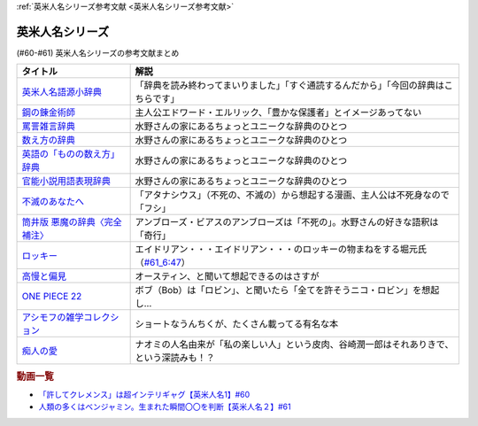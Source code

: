 .. _英米人名シリーズ参考文献:

:ref:`英米人名シリーズ参考文献 <英米人名シリーズ参考文献>`

英米人名シリーズ
=================================

(#60-#61) 英米人名シリーズの参考文献まとめ

.. raw:: html

  <!--英米人名語源小辞典--><a href="https://www.amazon.co.jp/%E8%8B%B1%E7%B1%B3%E4%BA%BA%E5%90%8D%E8%AA%9E%E6%BA%90%E5%B0%8F%E8%BE%9E%E5%85%B8-%E3%82%A8%E3%83%AA%E3%83%83%E3%82%AF%E3%83%BB%E3%83%91%E3%83%BC%E3%83%88%E3%83%AA%E3%83%83%E3%82%B8/dp/4861106737?__mk_ja_JP=%E3%82%AB%E3%82%BF%E3%82%AB%E3%83%8A&dchild=1&keywords=%E8%8B%B1%E7%B1%B3%E4%BA%BA%E5%90%8D%E8%AA%9E%E6%BA%90&qid=1633016012&s=books&sr=1-1&linkCode=li1&tag=takaoutputblo-22&linkId=b159403da789c30befcced2ced49f3be&language=ja_JP&ref_=as_li_ss_il" target="_blank"><img border="0" src="//ws-fe.amazon-adsystem.com/widgets/q?_encoding=UTF8&ASIN=4861106737&Format=_SL110_&ID=AsinImage&MarketPlace=JP&ServiceVersion=20070822&WS=1&tag=takaoutputblo-22&language=ja_JP" ></a><img src="https://ir-jp.amazon-adsystem.com/e/ir?t=takaoutputblo-22&language=ja_JP&l=li1&o=9&a=4861106737" width="1" height="1" border="0" alt="" style="border:none !important; margin:0px !important;" />
  <!--鋼の錬金術師--><a href="https://www.amazon.co.jp/%E9%8B%BC%E3%81%AE%E9%8C%AC%E9%87%91%E8%A1%93%E5%B8%AB-1%E5%B7%BB-%E3%83%87%E3%82%B8%E3%82%BF%E3%83%AB%E7%89%88%E3%82%AC%E3%83%B3%E3%82%AC%E3%83%B3%E3%82%B3%E3%83%9F%E3%83%83%E3%82%AF%E3%82%B9-%E8%8D%92%E5%B7%9D%E5%BC%98-ebook/dp/B009T8RYF8?keywords=%E9%8B%BC%E3%81%AE%E9%8C%AC%E9%87%91%E8%A1%93%E5%B8%AB&qid=1652100951&s=books&sprefix=%E3%81%AF%E3%81%8C%E3%81%AD%E3%81%AE%2Cstripbooks%2C163&sr=1-1&linkCode=li1&tag=takaoutputblo-22&linkId=34a3d3d22afe48b065d14e33db6fe98d&language=ja_JP&ref_=as_li_ss_il" target="_blank"><img border="0" src="//ws-fe.amazon-adsystem.com/widgets/q?_encoding=UTF8&ASIN=B009T8RYF8&Format=_SL110_&ID=AsinImage&MarketPlace=JP&ServiceVersion=20070822&WS=1&tag=takaoutputblo-22&language=ja_JP" ></a><img src="https://ir-jp.amazon-adsystem.com/e/ir?t=takaoutputblo-22&language=ja_JP&l=li1&o=9&a=B009T8RYF8" width="1" height="1" border="0" alt="" style="border:none !important; margin:0px !important;" />
  <!--罵詈雑言辞典--><a href="https://www.amazon.co.jp/%E7%BD%B5%E8%A9%88%E9%9B%91%E8%A8%80%E8%BE%9E%E5%85%B8-%E6%96%B0%E8%A3%85%E7%89%88-%E5%A5%A5%E5%B1%B1-%E7%9B%8A%E6%9C%97/dp/4490108923?&linkCode=li1&tag=takaoutputblo-22&linkId=f7b7e16957d9859cbc7f14c711a8370e&language=ja_JP&ref_=as_li_ss_il" target="_blank"><img border="0" src="//ws-fe.amazon-adsystem.com/widgets/q?_encoding=UTF8&ASIN=4490108923&Format=_SL110_&ID=AsinImage&MarketPlace=JP&ServiceVersion=20070822&WS=1&tag=takaoutputblo-22&language=ja_JP" ></a><img src="https://ir-jp.amazon-adsystem.com/e/ir?t=takaoutputblo-22&language=ja_JP&l=li1&o=9&a=4490108923" width="1" height="1" border="0" alt="" style="border:none !important; margin:0px !important;" />
  <!--数え方の辞典--><a href="https://www.amazon.co.jp/%E6%95%B0%E3%81%88%E6%96%B9%E3%81%AE%E8%BE%9E%E5%85%B8-%E9%A3%AF%E7%94%B0-%E6%9C%9D%E5%AD%90/dp/4095052015?__mk_ja_JP=%E3%82%AB%E3%82%BF%E3%82%AB%E3%83%8A&dchild=1&keywords=%E6%95%B0%E3%81%88%E6%96%B9%E3%81%AE%E8%BE%9E%E5%85%B8&qid=1633015422&s=books&sr=1-1&linkCode=li1&tag=takaoutputblo-22&linkId=3f6c5f406c4ac02f6fed1923f13bc24d&language=ja_JP&ref_=as_li_ss_il" target="_blank"><img border="0" src="//ws-fe.amazon-adsystem.com/widgets/q?_encoding=UTF8&ASIN=4095052015&Format=_SL110_&ID=AsinImage&MarketPlace=JP&ServiceVersion=20070822&WS=1&tag=takaoutputblo-22&language=ja_JP" ></a><img src="https://ir-jp.amazon-adsystem.com/e/ir?t=takaoutputblo-22&language=ja_JP&l=li1&o=9&a=4095052015" width="1" height="1" border="0" alt="" style="border:none !important; margin:0px !important;" />
  <!--英語の「ものの数え方」辞典--><a href="https://www.amazon.co.jp/%E8%8B%B1%E8%AA%9E%E3%81%AE%E3%80%8C%E3%82%82%E3%81%AE%E3%81%AE%E6%95%B0%E3%81%88%E6%96%B9%E3%80%8D%E8%BE%9E%E5%85%B8-%E7%80%AC%E8%B0%B7-%E5%BB%A3%E4%B8%80/dp/4877460985?__mk_ja_JP=%E3%82%AB%E3%82%BF%E3%82%AB%E3%83%8A&dchild=1&keywords=%E8%8B%B1%E8%AA%9E+%E6%95%B0%E3%81%88%E6%96%B9&qid=1633015381&s=books&sr=1-1&linkCode=li1&tag=takaoutputblo-22&linkId=10e51976c17b7f39c8d3db63eb31e873&language=ja_JP&ref_=as_li_ss_il" target="_blank"><img border="0" src="//ws-fe.amazon-adsystem.com/widgets/q?_encoding=UTF8&ASIN=4877460985&Format=_SL110_&ID=AsinImage&MarketPlace=JP&ServiceVersion=20070822&WS=1&tag=takaoutputblo-22&language=ja_JP" ></a><img src="https://ir-jp.amazon-adsystem.com/e/ir?t=takaoutputblo-22&language=ja_JP&l=li1&o=9&a=4877460985" width="1" height="1" border="0" alt="" style="border:none !important; margin:0px !important;" />
  <!--官能小説用語表現辞典--><a href="https://www.amazon.co.jp/%E5%AE%98%E8%83%BD%E5%B0%8F%E8%AA%AC%E7%94%A8%E8%AA%9E%E8%A1%A8%E7%8F%BE%E8%BE%9E%E5%85%B8-%E3%81%A1%E3%81%8F%E3%81%BE%E6%96%87%E5%BA%AB-%E6%B0%B8%E7%94%B0-%E5%AE%88%E5%BC%98/dp/4480422331?__mk_ja_JP=%E3%82%AB%E3%82%BF%E3%82%AB%E3%83%8A&crid=FBXDG4V97VB&dchild=1&keywords=%E5%AE%98%E8%83%BD%E5%B0%8F%E8%AA%AC%E8%A1%A8%E7%8F%BE&qid=1633015505&s=books&sprefix=%E5%AE%98%E8%83%BD%E5%B0%8F%E8%AA%AC%E8%A1%A8%E7%8F%BE%2Cstripbooks%2C256&sr=1-2&linkCode=li1&tag=takaoutputblo-22&linkId=7918680689590cc2d791578ae60bc764&language=ja_JP&ref_=as_li_ss_il" target="_blank"><img border="0" src="//ws-fe.amazon-adsystem.com/widgets/q?_encoding=UTF8&ASIN=4480422331&Format=_SL110_&ID=AsinImage&MarketPlace=JP&ServiceVersion=20070822&WS=1&tag=takaoutputblo-22&language=ja_JP" ></a><img src="https://ir-jp.amazon-adsystem.com/e/ir?t=takaoutputblo-22&language=ja_JP&l=li1&o=9&a=4480422331" width="1" height="1" border="0" alt="" style="border:none !important; margin:0px !important;" />
  <!--筒井版 悪魔の辞典〈完全補注〉--><a href="https://www.amazon.co.jp/%E7%AD%92%E4%BA%95%E7%89%88-%E6%82%AA%E9%AD%94%E3%81%AE%E8%BE%9E%E5%85%B8%E3%80%88%E5%AE%8C%E5%85%A8%E8%A3%9C%E6%B3%A8%E3%80%89%E4%B8%8A-%E8%AC%9B%E8%AB%87%E7%A4%BE-%CE%B1%E6%96%87%E5%BA%AB-%E3%82%A2%E3%83%B3%E3%83%96%E3%83%AD%E3%83%BC%E3%82%BA%E3%83%BB%E3%83%93%E3%82%A2%E3%82%B9/dp/4062812525?pd_rd_w=D08gK&pf_rd_p=ae64b7f5-458b-4e9a-9b07-1feecb909091&pf_rd_r=E1K9R2MGBSG1GDHV7QS9&pd_rd_r=788cb121-8ad4-415e-a631-4d88844f522a&pd_rd_wg=fDWoa&pd_rd_i=4062812525&psc=1&linkCode=li1&tag=takaoutputblo-22&linkId=3f5a314189d9b6abadc6f4cb38ba5bf4&language=ja_JP&ref_=as_li_ss_il" target="_blank"><img border="0" src="//ws-fe.amazon-adsystem.com/widgets/q?_encoding=UTF8&ASIN=4062812525&Format=_SL110_&ID=AsinImage&MarketPlace=JP&ServiceVersion=20070822&WS=1&tag=takaoutputblo-22&language=ja_JP" ></a><img src="https://ir-jp.amazon-adsystem.com/e/ir?t=takaoutputblo-22&language=ja_JP&l=li1&o=9&a=4062812525" width="1" height="1" border="0" alt="" style="border:none !important; margin:0px !important;" />
  <!--不滅のあなたへ--><a href="https://www.amazon.co.jp/%E4%B8%8D%E6%BB%85%E3%81%AE%E3%81%82%E3%81%AA%E3%81%9F%E3%81%B8%EF%BC%88%EF%BC%91%EF%BC%89-%E9%80%B1%E5%88%8A%E5%B0%91%E5%B9%B4%E3%83%9E%E3%82%AC%E3%82%B8%E3%83%B3%E3%82%B3%E3%83%9F%E3%83%83%E3%82%AF%E3%82%B9-%E5%A4%A7%E4%BB%8A%E8%89%AF%E6%99%82-ebook/dp/B01MRY6BVF?__mk_ja_JP=%E3%82%AB%E3%82%BF%E3%82%AB%E3%83%8A&dchild=1&keywords=%E4%B8%8D%E6%BB%85%E3%81%AE%E3%81%82%E3%81%AA%E3%81%9F%E3%81%B8&qid=1633015984&s=books&sr=1-5&linkCode=li1&tag=takaoutputblo-22&linkId=e608a695b9b91e0a0fc51924684ead0d&language=ja_JP&ref_=as_li_ss_il" target="_blank"><img border="0" src="//ws-fe.amazon-adsystem.com/widgets/q?_encoding=UTF8&ASIN=B01MRY6BVF&Format=_SL110_&ID=AsinImage&MarketPlace=JP&ServiceVersion=20070822&WS=1&tag=takaoutputblo-22&language=ja_JP" ></a><img src="https://ir-jp.amazon-adsystem.com/e/ir?t=takaoutputblo-22&language=ja_JP&l=li1&o=9&a=B01MRY6BVF" width="1" height="1" border="0" alt="" style="border:none !important; margin:0px !important;" />
  <!--ロッキー --><a href="https://www.amazon.co.jp/%E3%83%AD%E3%83%83%E3%82%AD%E3%83%BC-%E7%89%B9%E5%88%A5%E7%B7%A8-DVD-%E3%82%B7%E3%83%AB%E3%83%99%E3%82%B9%E3%82%BF%E3%83%BC%E3%83%BB%E3%82%B9%E3%82%BF%E3%83%AD%E3%83%BC%E3%83%B3/dp/B01MY8T4NS?pd_rd_w=rK0RK&pf_rd_p=eb649620-718d-4f3b-9aaa-29b215914196&pf_rd_r=VD9ZB2ZGACAPFJ0K1QYX&pd_rd_r=67899d18-76dc-45bf-95a5-abbb31c421aa&pd_rd_wg=8fMmH&pd_rd_i=B01MY8T4NS&psc=1&linkCode=li1&tag=takaoutputblo-22&linkId=c3f55ead88fecfbb6e514994774bd7df&language=ja_JP&ref_=as_li_ss_il" target="_blank"><img border="0" src="//ws-fe.amazon-adsystem.com/widgets/q?_encoding=UTF8&ASIN=B01MY8T4NS&Format=_SL110_&ID=AsinImage&MarketPlace=JP&ServiceVersion=20070822&WS=1&tag=takaoutputblo-22&language=ja_JP" ></a><img src="https://ir-jp.amazon-adsystem.com/e/ir?t=takaoutputblo-22&language=ja_JP&l=li1&o=9&a=B01MY8T4NS" width="1" height="1" border="0" alt="" style="border:none !important; margin:0px !important;" />
  <!--高慢と偏見--><a href="https://www.amazon.co.jp/gp/product/B079BF6KGF?&linkCode=li1&tag=takaoutputblo-22&linkId=0c483149bba65da325382c3e52b314a0&language=ja_JP&ref_=as_li_ss_il" target="_blank"><img border="0" src="//ws-fe.amazon-adsystem.com/widgets/q?_encoding=UTF8&ASIN=B079BF6KGF&Format=_SL110_&ID=AsinImage&MarketPlace=JP&ServiceVersion=20070822&WS=1&tag=takaoutputblo-22&language=ja_JP" ></a><img src="https://ir-jp.amazon-adsystem.com/e/ir?t=takaoutputblo-22&language=ja_JP&l=li1&o=9&a=B079BF6KGF" width="1" height="1" border="0" alt="" style="border:none !important; margin:0px !important;" />
  <!--ONE PIECE 22--><a href="https://www.amazon.co.jp/ONE-PIECE-%E3%83%A2%E3%83%8E%E3%82%AF%E3%83%AD%E7%89%88-22-%E3%82%B8%E3%83%A3%E3%83%B3%E3%83%97%E3%82%B3%E3%83%9F%E3%83%83%E3%82%AF%E3%82%B9DIGITAL-ebook/dp/B009GZK4XS?__mk_ja_JP=%E3%82%AB%E3%82%BF%E3%82%AB%E3%83%8A&crid=2EUJ2UIDEUA9U&keywords=%E3%83%AF%E3%83%B3%E3%83%94%E3%83%BC%E3%82%B9+22&qid=1652103480&s=books&sprefix=%E3%83%AF%E3%83%B3%E3%83%94%E3%83%BC%E3%82%B9+22%2Cstripbooks%2C249&sr=1-1&linkCode=li1&tag=takaoutputblo-22&linkId=4399d7b0148dda5f3500cf41e0a92ccb&language=ja_JP&ref_=as_li_ss_il" target="_blank"><img border="0" src="//ws-fe.amazon-adsystem.com/widgets/q?_encoding=UTF8&ASIN=B009GZK4XS&Format=_SL110_&ID=AsinImage&MarketPlace=JP&ServiceVersion=20070822&WS=1&tag=takaoutputblo-22&language=ja_JP" ></a><img src="https://ir-jp.amazon-adsystem.com/e/ir?t=takaoutputblo-22&language=ja_JP&l=li1&o=9&a=B009GZK4XS" width="1" height="1" border="0" alt="" style="border:none !important; margin:0px !important;" />
  <!--アシモフの雑学コレクション--><a href="https://www.amazon.co.jp/%E3%82%A2%E3%82%B7%E3%83%A2%E3%83%95%E3%81%AE%E9%9B%91%E5%AD%A6%E3%82%B3%E3%83%AC%E3%82%AF%E3%82%B7%E3%83%A7%E3%83%B3-%E6%96%B0%E6%BD%AE%E6%96%87%E5%BA%AB-%E3%82%A2%E3%82%A4%E3%82%B6%E3%83%83%E3%82%AF-%E3%82%A2%E3%82%B7%E3%83%A2%E3%83%95/dp/4102186042?&linkCode=li1&tag=takaoutputblo-22&linkId=3221080239e8cef29cda75568632dfa4&language=ja_JP&ref_=as_li_ss_il" target="_blank"><img border="0" src="//ws-fe.amazon-adsystem.com/widgets/q?_encoding=UTF8&ASIN=4102186042&Format=_SL110_&ID=AsinImage&MarketPlace=JP&ServiceVersion=20070822&WS=1&tag=takaoutputblo-22&language=ja_JP" ></a><img src="https://ir-jp.amazon-adsystem.com/e/ir?t=takaoutputblo-22&language=ja_JP&l=li1&o=9&a=4102186042" width="1" height="1" border="0" alt="" style="border:none !important; margin:0px !important;" />
  <!--痴人の愛--><a href="https://www.amazon.co.jp/%E7%97%B4%E4%BA%BA%E3%81%AE%E6%84%9B-%E8%B0%B7%E5%B4%8E-%E6%BD%A4%E4%B8%80%E9%83%8E-ebook/dp/B075F1Y9L1?keywords=%E7%97%B4%E4%BA%BA%E3%81%AE%E6%84%9B+%E8%B0%B7%E5%B4%8E%E6%BD%A4%E4%B8%80%E9%83%8E&qid=1652104880&s=books&sprefix=%E3%81%A1%E3%81%98%E3%82%93%E3%81%AE%2Cstripbooks%2C202&sr=1-1&linkCode=li1&tag=takaoutputblo-22&linkId=486b1fd298ebaaf59abb3173525c79f4&language=ja_JP&ref_=as_li_ss_il" target="_blank"><img border="0" src="//ws-fe.amazon-adsystem.com/widgets/q?_encoding=UTF8&ASIN=B075F1Y9L1&Format=_SL110_&ID=AsinImage&MarketPlace=JP&ServiceVersion=20070822&WS=1&tag=takaoutputblo-22&language=ja_JP" ></a><img src="https://ir-jp.amazon-adsystem.com/e/ir?t=takaoutputblo-22&language=ja_JP&l=li1&o=9&a=B075F1Y9L1" width="1" height="1" border="0" alt="" style="border:none !important; margin:0px !important;" />

+----------------------------------+--------------------------------------------------------------------------------------------+
|             タイトル             |                                            解説                                            |
+==================================+============================================================================================+
| `英米人名語源小辞典`_            | 「辞典を読み終わってまいりました」「すぐ通読するんだから」「今回の辞典はこちらです」       |
+----------------------------------+--------------------------------------------------------------------------------------------+
| `鋼の錬金術師`_                  | 主人公エドワード・エルリック、「豊かな保護者」とイメージあってない                         |
+----------------------------------+--------------------------------------------------------------------------------------------+
| `罵詈雑言辞典`_                  | 水野さんの家にあるちょっとユニークな辞典のひとつ                                           |
+----------------------------------+--------------------------------------------------------------------------------------------+
| `数え方の辞典`_                  | 水野さんの家にあるちょっとユニークな辞典のひとつ                                           |
+----------------------------------+--------------------------------------------------------------------------------------------+
| `英語の「ものの数え方」辞典`_    | 水野さんの家にあるちょっとユニークな辞典のひとつ                                           |
+----------------------------------+--------------------------------------------------------------------------------------------+
| `官能小説用語表現辞典`_          | 水野さんの家にあるちょっとユニークな辞典のひとつ                                           |
+----------------------------------+--------------------------------------------------------------------------------------------+
| `不滅のあなたへ`_                | 「アタナシウス」（不死の、不滅の）から想起する漫画、主人公は不死身なので「フシ」           |
+----------------------------------+--------------------------------------------------------------------------------------------+
| `筒井版 悪魔の辞典〈完全補注〉`_ | アンブローズ・ビアスのアンブローズは「不死の」。水野さんの好きな語釈は「奇行」             |
+----------------------------------+--------------------------------------------------------------------------------------------+
| `ロッキー`_                      | エイドリアン・・・エイドリアン・・・のロッキーの物まねをする堀元氏（`#61_6:47`_）          |
+----------------------------------+--------------------------------------------------------------------------------------------+
| `高慢と偏見`_                    | オースティン、と聞いて想起できるのはさすが                                                 |
+----------------------------------+--------------------------------------------------------------------------------------------+
| `ONE PIECE 22`_                  | ボブ（Bob）は「ロビン」、と聞いたら「全てを許そうニコ・ロビン」を想起し…                   |
+----------------------------------+--------------------------------------------------------------------------------------------+
| `アシモフの雑学コレクション`_    | ショートなうんちくが、たくさん載ってる有名な本                                             |
+----------------------------------+--------------------------------------------------------------------------------------------+
| `痴人の愛`_                      | ナオミの人名由来が「私の楽しい人」という皮肉、谷崎潤一郎はそれありきで、という深読みも！？ |
+----------------------------------+--------------------------------------------------------------------------------------------+

.. _痴人の愛: https://amzn.to/396oDYX
.. _ONE PIECE 22: https://amzn.to/3Fw7qEp
.. _高慢と偏見: https://amzn.to/3KXcpz6
.. _#61_6:47: https://youtu.be/SbV9O7Gd4Sk?t=417s
.. _ロッキー: https://amzn.to/3KYueOv
.. _アシモフの雑学コレクション: https://amzn.to/3Mazkby
.. _鋼の錬金術師: https://amzn.to/3w7a4wg
.. _不滅のあなたへ: https://amzn.to/388Eu9C
.. _筒井版 悪魔の辞典〈完全補注〉: https://amzn.to/3N6h6IF
.. _官能小説用語表現辞典: https://amzn.to/39OvF59
.. _英語の「ものの数え方」辞典: https://amzn.to/3snrYtC
.. _数え方の辞典: https://amzn.to/3MYAib4
.. _罵詈雑言辞典: https://amzn.to/3wirPcd
.. _英米人名語源小辞典: https://amzn.to/3P9TjcD


.. rubric:: 動画一覧
* `「許してクレメンス」は超インテリギャグ【英米人名1】#60`_
* `人類の多くはベンジャミン。生まれた瞬間〇〇を判断【英米人名２】#61`_

.. _人類の多くはベンジャミン。生まれた瞬間〇〇を判断【英米人名２】#61: https://www.youtube.com/watch?v=SbV9O7Gd4Sk
.. _「許してクレメンス」は超インテリギャグ【英米人名1】#60: https://www.youtube.com/watch?v=bkZbSiwHBWc


